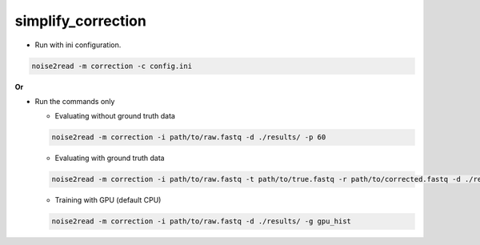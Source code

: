simplify_correction
-------------------
* Run with ini configuration.
   
.. code-block:: console

    noise2read -m correction -c config.ini

**Or**

* Run the commands only 

  * Evaluating without ground truth data

  .. code-block:: console

      noise2read -m correction -i path/to/raw.fastq -d ./results/ -p 60

  * Evaluating with ground truth data

  .. code-block:: console

      noise2read -m correction -i path/to/raw.fastq -t path/to/true.fastq -r path/to/corrected.fastq -d ./results/ 

  * Training with GPU (default CPU)
    
  .. code-block:: console

      noise2read -m correction -i path/to/raw.fastq -d ./results/ -g gpu_hist